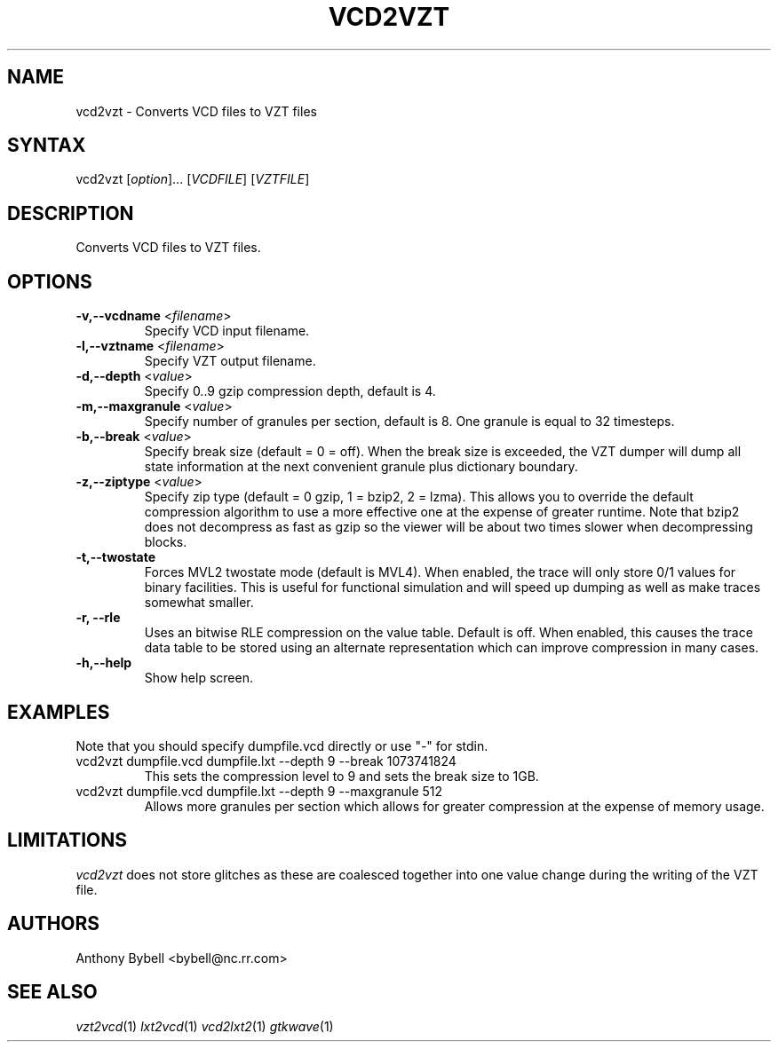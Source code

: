 .TH "VCD2VZT" "1" "3.1.21" "Anthony Bybell" "Filetype Conversion"
.SH "NAME"
.LP 
vcd2vzt \- Converts VCD files to VZT files
.SH "SYNTAX"
.LP 
vcd2vzt [\fIoption\fP]... [\fIVCDFILE\fP] [\fIVZTFILE\fP]
.SH "DESCRIPTION"
.LP 
Converts VCD files to VZT files.
.SH "OPTIONS"
.LP 
.TP 
\fB\-v,\-\-vcdname\fR <\fIfilename\fP>
Specify VCD input filename.
.TP 
\fB\-l,\-\-vztname\fR <\fIfilename\fP>
Specify VZT output filename.
.TP 
\fB\-d,\-\-depth\fR <\fIvalue\fP>
Specify 0..9 gzip compression depth, default is 4.
.TP 
\fB\-m,\-\-maxgranule\fR <\fIvalue\fP>
Specify number of granules per section, default is 8.  One granule is equal to 32 timesteps.
.TP 
\fB\-b,\-\-break\fR <\fIvalue\fP>
Specify break size (default = 0 = off).  When the break size is exceeded, the VZT dumper will
dump all state information at the next convenient granule plus dictionary boundary.
.TP 
\fB\-z,\-\-ziptype\fR <\fIvalue\fP>
Specify zip type (default = 0 gzip, 1 = bzip2, 2 = lzma).  This allows you to override the default compression
algorithm to use a more effective one at the expense of greater runtime.  Note that bzip2 does not
decompress as fast as gzip so the viewer will be about two times slower when decompressing blocks.
.TP 
\fB\-t,\-\-twostate\fR
Forces MVL2 twostate mode (default is MVL4).  When enabled, the trace will only store 0/1 values
for binary facilities.  This is useful for functional simulation and will speed up dumping as well as make traces somewhat smaller.
.TP 
\fB\-r, \-\-rle\fR
Uses an bitwise RLE compression on the value table.  Default is off.  When enabled, this causes the trace data table to be stored using an
alternate representation which can improve compression in many cases.
.TP 
\fB\-h,\-\-help\fR
Show help screen.
.TP 

.SH "EXAMPLES"
.LP 
Note that you should specify dumpfile.vcd directly or use "\-" for stdin.
.TP 
vcd2vzt dumpfile.vcd dumpfile.lxt \-\-depth 9 \-\-break 1073741824
This sets the compression level to 9 and sets the break size to 1GB.
.TP 
vcd2vzt dumpfile.vcd dumpfile.lxt \-\-depth 9 \-\-maxgranule 512
Allows more granules per section which allows for greater compression at the expense of memory usage.
.SH "LIMITATIONS"
\fIvcd2vzt\fP does not store glitches as these are coalesced together into one value change during the writing of the VZT file.
.LP
.SH "AUTHORS"
.LP 
Anthony Bybell <bybell@nc.rr.com>
.SH "SEE ALSO"
.LP 
\fIvzt2vcd\fP(1) \fIlxt2vcd\fP(1) \fIvcd2lxt2\fP(1) \fIgtkwave\fP(1)
